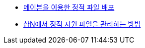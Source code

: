 * http://d2.naver.com/helloworld/1242[메이븐을 이용한 정적 파일 배포]
* http://d2.naver.com/helloworld/53617[샵N에서 정적 자원 파일을 관리하는 방법]
